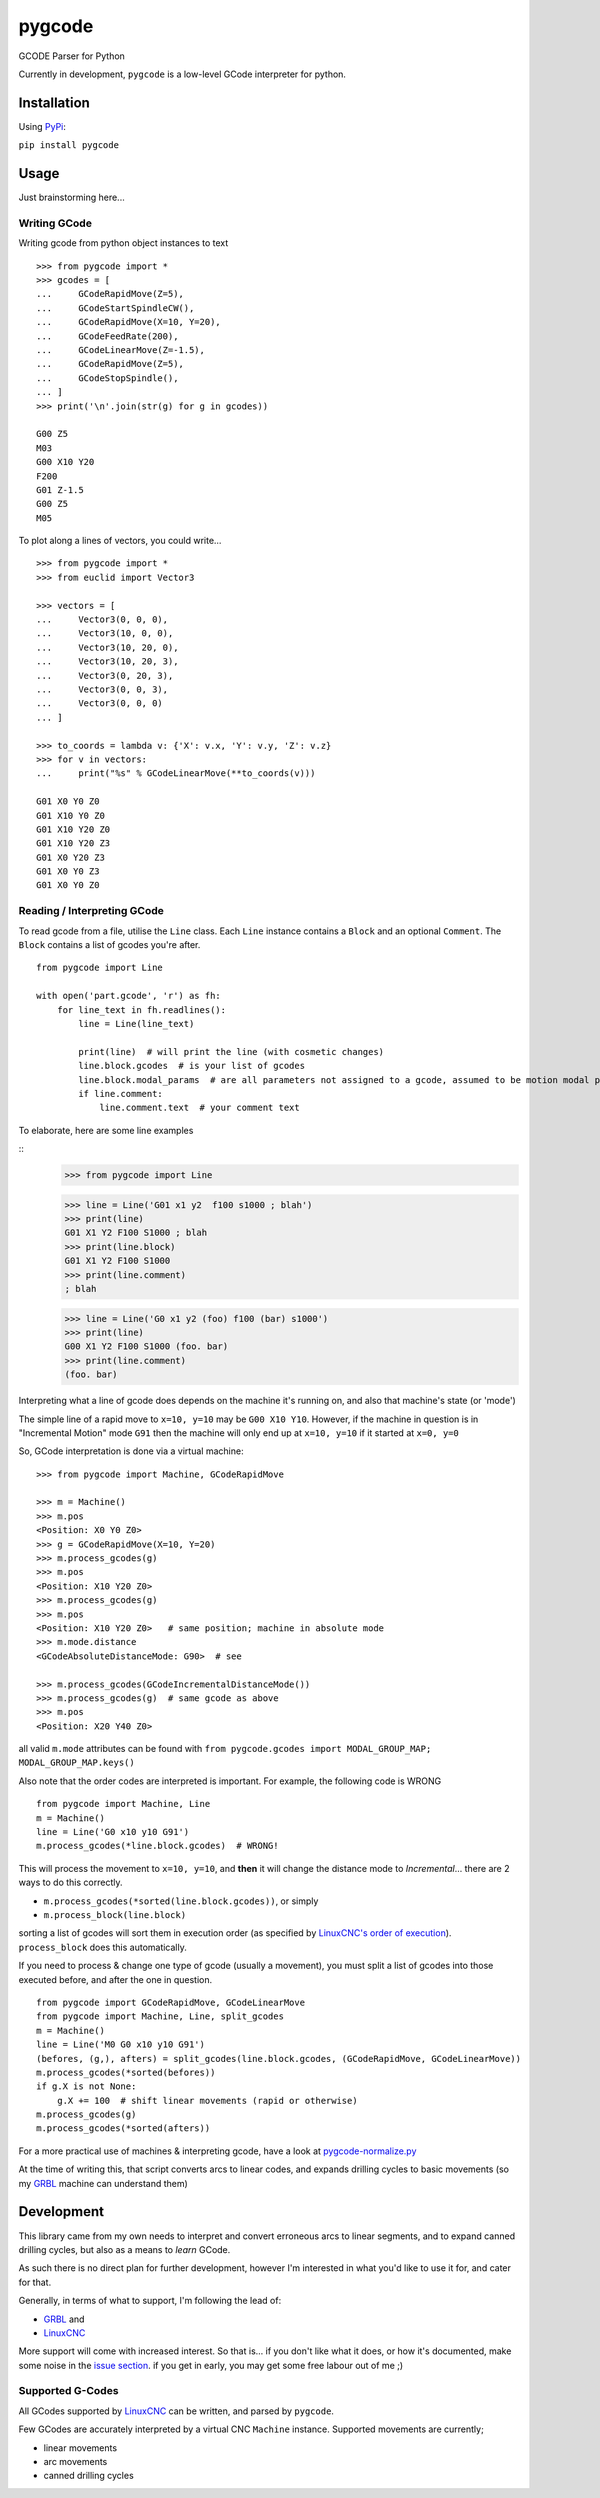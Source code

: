 =======
pygcode
=======

GCODE Parser for Python

Currently in development, ``pygcode`` is a low-level GCode interpreter
for python.

Installation
============

Using `PyPi <https://pypi.python.org/pypi/pydemia>`__:

``pip install pygcode``

Usage
=====

Just brainstorming here...

Writing GCode
-------------

Writing gcode from python object instances to text

::

    >>> from pygcode import *
    >>> gcodes = [
    ...     GCodeRapidMove(Z=5),
    ...     GCodeStartSpindleCW(),
    ...     GCodeRapidMove(X=10, Y=20),
    ...     GCodeFeedRate(200),
    ...     GCodeLinearMove(Z=-1.5),
    ...     GCodeRapidMove(Z=5),
    ...     GCodeStopSpindle(),
    ... ]
    >>> print('\n'.join(str(g) for g in gcodes))

    G00 Z5
    M03
    G00 X10 Y20
    F200
    G01 Z-1.5
    G00 Z5
    M05


To plot along a lines of vectors, you could write...

::

    >>> from pygcode import *
    >>> from euclid import Vector3

    >>> vectors = [
    ...     Vector3(0, 0, 0),
    ...     Vector3(10, 0, 0),
    ...     Vector3(10, 20, 0),
    ...     Vector3(10, 20, 3),
    ...     Vector3(0, 20, 3),
    ...     Vector3(0, 0, 3),
    ...     Vector3(0, 0, 0)
    ... ]

    >>> to_coords = lambda v: {'X': v.x, 'Y': v.y, 'Z': v.z}
    >>> for v in vectors:
    ...     print("%s" % GCodeLinearMove(**to_coords(v)))

    G01 X0 Y0 Z0
    G01 X10 Y0 Z0
    G01 X10 Y20 Z0
    G01 X10 Y20 Z3
    G01 X0 Y20 Z3
    G01 X0 Y0 Z3
    G01 X0 Y0 Z0


Reading / Interpreting GCode
----------------------------

To read gcode from a file, utilise the ``Line`` class.
Each ``Line`` instance contains a ``Block`` and an optional ``Comment``.
The ``Block`` contains a list of gcodes you're after.

::

    from pygcode import Line

    with open('part.gcode', 'r') as fh:
        for line_text in fh.readlines():
            line = Line(line_text)

            print(line)  # will print the line (with cosmetic changes)
            line.block.gcodes  # is your list of gcodes
            line.block.modal_params  # are all parameters not assigned to a gcode, assumed to be motion modal parameters
            if line.comment:
                line.comment.text  # your comment text

To elaborate, here are some line examples

::
    >>> from pygcode import Line

    >>> line = Line('G01 x1 y2  f100 s1000 ; blah')
    >>> print(line)
    G01 X1 Y2 F100 S1000 ; blah
    >>> print(line.block)
    G01 X1 Y2 F100 S1000
    >>> print(line.comment)
    ; blah

    >>> line = Line('G0 x1 y2 (foo) f100 (bar) s1000')
    >>> print(line)
    G00 X1 Y2 F100 S1000 (foo. bar)
    >>> print(line.comment)
    (foo. bar)


Interpreting what a line of gcode does depends on the machine it's running on,
and also that machine's state (or 'mode')

The simple line of a rapid move to ``x=10, y=10`` may be ``G00 X10 Y10``.
However, if the machine in question is in "Incremental Motion" mode ``G91`` then
the machine will only end up at ``x=10, y=10`` if it started at ``x=0, y=0``

So, GCode interpretation is done via a virtual machine:

::

    >>> from pygcode import Machine, GCodeRapidMove

    >>> m = Machine()
    >>> m.pos
    <Position: X0 Y0 Z0>
    >>> g = GCodeRapidMove(X=10, Y=20)
    >>> m.process_gcodes(g)
    >>> m.pos
    <Position: X10 Y20 Z0>
    >>> m.process_gcodes(g)
    >>> m.pos
    <Position: X10 Y20 Z0>   # same position; machine in absolute mode
    >>> m.mode.distance
    <GCodeAbsoluteDistanceMode: G90>  # see

    >>> m.process_gcodes(GCodeIncrementalDistanceMode())
    >>> m.process_gcodes(g)  # same gcode as above
    >>> m.pos
    <Position: X20 Y40 Z0>

all valid ``m.mode`` attributes can be found with ``from pygcode.gcodes import MODAL_GROUP_MAP; MODAL_GROUP_MAP.keys()``

Also note that the order codes are interpreted is important.
For example, the following code is WRONG

::

    from pygcode import Machine, Line
    m = Machine()
    line = Line('G0 x10 y10 G91')
    m.process_gcodes(*line.block.gcodes)  # WRONG!

This will process the movement to ``x=10, y=10``, and **then** it will change the
distance mode to *Incremental*... there are 2 ways to do this correctly.

- ``m.process_gcodes(*sorted(line.block.gcodes))``, or simply
- ``m.process_block(line.block)``

sorting a list of gcodes will sort them in execution order (as specified by
`LinuxCNC's order of execution <http://linuxcnc.org/docs/html/gcode/overview.html#_g_code_order_of_execution>`__).
``process_block`` does this automatically.

If you need to process & change one type of gcode (usually a movement),
you must split a list of gcodes into those executed before, and after the one
in question.

::

    from pygcode import GCodeRapidMove, GCodeLinearMove
    from pygcode import Machine, Line, split_gcodes
    m = Machine()
    line = Line('M0 G0 x10 y10 G91')
    (befores, (g,), afters) = split_gcodes(line.block.gcodes, (GCodeRapidMove, GCodeLinearMove))
    m.process_gcodes(*sorted(befores))
    if g.X is not None:
        g.X += 100  # shift linear movements (rapid or otherwise)
    m.process_gcodes(g)
    m.process_gcodes(*sorted(afters))


For a more practical use of machines & interpreting gcode, have a look at
`pygcode-normalize.py <https://github.com/fragmuffin/pygcode/blob/master/scripts/pygcode-normalize.py>`__

At the time of writing this, that script converts arcs to linear codes, and
expands drilling cycles to basic movements (so my
`GRBL <https://github.com/gnea/grbl>`__ machine can understand them)


Development
===========

This library came from my own needs to interpret and convert erroneous
arcs to linear segments, and to expand canned drilling cycles, but also
as a means to *learn* GCode.

As such there is no direct plan for further development, however I'm
interested in what you'd like to use it for, and cater for that.

Generally, in terms of what to support, I'm following the lead of:

- `GRBL <https://github.com/gnea/grbl>`__ and
- `LinuxCNC <http://linuxcnc.org/>`__

More support will come with increased interest.
So that is... if you don't like what it does, or how it's documented, make some
noise in the `issue section <https://github.com/fragmuffin/pygcode/issues>`__.
if you get in early, you may get some free labour out of me ;)


Supported G-Codes
-----------------

All GCodes supported by `LinuxCNC <http://linuxcnc.org>`__ can be written, and
parsed by ``pygcode``.

Few GCodes are accurately interpreted by a virtual CNC ``Machine`` instance.
Supported movements are currently;

- linear movements
- arc movements
- canned drilling cycles
